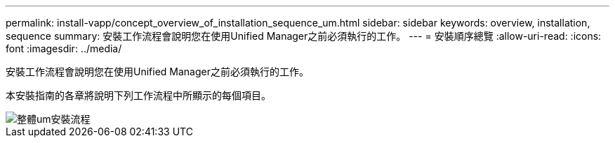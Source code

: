 ---
permalink: install-vapp/concept_overview_of_installation_sequence_um.html 
sidebar: sidebar 
keywords: overview, installation, sequence 
summary: 安裝工作流程會說明您在使用Unified Manager之前必須執行的工作。 
---
= 安裝順序總覽
:allow-uri-read: 
:icons: font
:imagesdir: ../media/


[role="lead"]
安裝工作流程會說明您在使用Unified Manager之前必須執行的工作。

本安裝指南的各章將說明下列工作流程中所顯示的每個項目。

image::../media/overall_um_install_flow.png[整體um安裝流程]
